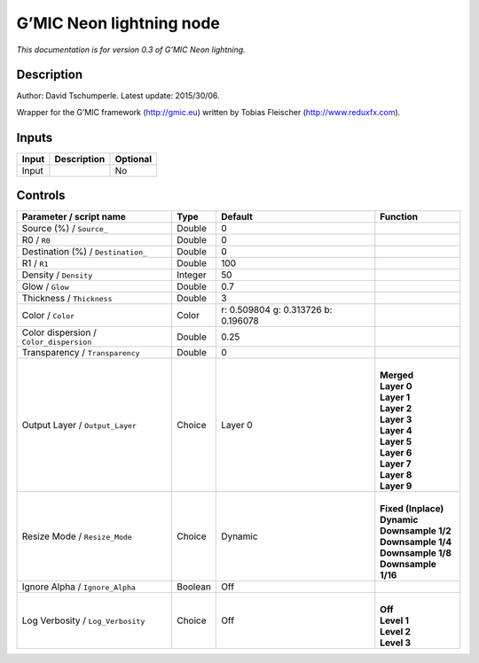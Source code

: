 .. _eu.gmic.Neonlightning:

G’MIC Neon lightning node
=========================

*This documentation is for version 0.3 of G’MIC Neon lightning.*

Description
-----------

Author: David Tschumperle. Latest update: 2015/30/06.

Wrapper for the G’MIC framework (http://gmic.eu) written by Tobias Fleischer (http://www.reduxfx.com).

Inputs
------

+-------+-------------+----------+
| Input | Description | Optional |
+=======+=============+==========+
| Input |             | No       |
+-------+-------------+----------+

Controls
--------

.. tabularcolumns:: |>{\raggedright}p{0.2\columnwidth}|>{\raggedright}p{0.06\columnwidth}|>{\raggedright}p{0.07\columnwidth}|p{0.63\columnwidth}|

.. cssclass:: longtable

+-----------------------------------------+---------+-------------------------------------+-----------------------+
| Parameter / script name                 | Type    | Default                             | Function              |
+=========================================+=========+=====================================+=======================+
| Source (%) / ``Source_``                | Double  | 0                                   |                       |
+-----------------------------------------+---------+-------------------------------------+-----------------------+
| R0 / ``R0``                             | Double  | 0                                   |                       |
+-----------------------------------------+---------+-------------------------------------+-----------------------+
| Destination (%) / ``Destination_``      | Double  | 0                                   |                       |
+-----------------------------------------+---------+-------------------------------------+-----------------------+
| R1 / ``R1``                             | Double  | 100                                 |                       |
+-----------------------------------------+---------+-------------------------------------+-----------------------+
| Density / ``Density``                   | Integer | 50                                  |                       |
+-----------------------------------------+---------+-------------------------------------+-----------------------+
| Glow / ``Glow``                         | Double  | 0.7                                 |                       |
+-----------------------------------------+---------+-------------------------------------+-----------------------+
| Thickness / ``Thickness``               | Double  | 3                                   |                       |
+-----------------------------------------+---------+-------------------------------------+-----------------------+
| Color / ``Color``                       | Color   | r: 0.509804 g: 0.313726 b: 0.196078 |                       |
+-----------------------------------------+---------+-------------------------------------+-----------------------+
| Color dispersion / ``Color_dispersion`` | Double  | 0.25                                |                       |
+-----------------------------------------+---------+-------------------------------------+-----------------------+
| Transparency / ``Transparency``         | Double  | 0                                   |                       |
+-----------------------------------------+---------+-------------------------------------+-----------------------+
| Output Layer / ``Output_Layer``         | Choice  | Layer 0                             | |                     |
|                                         |         |                                     | | **Merged**          |
|                                         |         |                                     | | **Layer 0**         |
|                                         |         |                                     | | **Layer 1**         |
|                                         |         |                                     | | **Layer 2**         |
|                                         |         |                                     | | **Layer 3**         |
|                                         |         |                                     | | **Layer 4**         |
|                                         |         |                                     | | **Layer 5**         |
|                                         |         |                                     | | **Layer 6**         |
|                                         |         |                                     | | **Layer 7**         |
|                                         |         |                                     | | **Layer 8**         |
|                                         |         |                                     | | **Layer 9**         |
+-----------------------------------------+---------+-------------------------------------+-----------------------+
| Resize Mode / ``Resize_Mode``           | Choice  | Dynamic                             | |                     |
|                                         |         |                                     | | **Fixed (Inplace)** |
|                                         |         |                                     | | **Dynamic**         |
|                                         |         |                                     | | **Downsample 1/2**  |
|                                         |         |                                     | | **Downsample 1/4**  |
|                                         |         |                                     | | **Downsample 1/8**  |
|                                         |         |                                     | | **Downsample 1/16** |
+-----------------------------------------+---------+-------------------------------------+-----------------------+
| Ignore Alpha / ``Ignore_Alpha``         | Boolean | Off                                 |                       |
+-----------------------------------------+---------+-------------------------------------+-----------------------+
| Log Verbosity / ``Log_Verbosity``       | Choice  | Off                                 | |                     |
|                                         |         |                                     | | **Off**             |
|                                         |         |                                     | | **Level 1**         |
|                                         |         |                                     | | **Level 2**         |
|                                         |         |                                     | | **Level 3**         |
+-----------------------------------------+---------+-------------------------------------+-----------------------+
